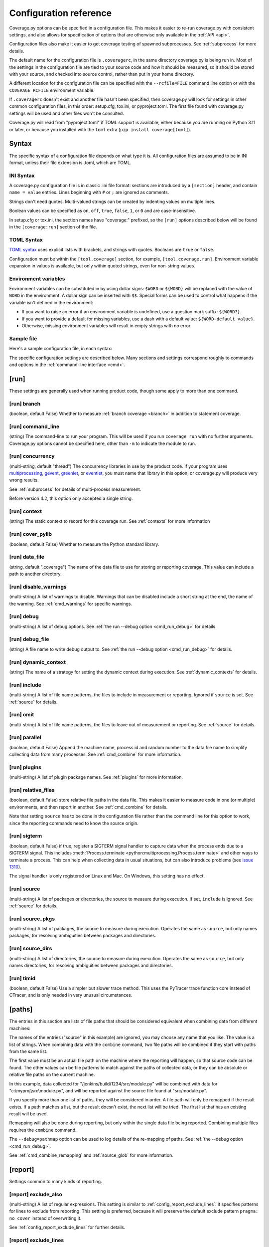 .. Licensed under the Apache License: http://www.apache.org/licenses/LICENSE-2.0
.. For details: https://github.com/nedbat/coveragepy/blob/master/NOTICE.txt

.. This file is processed with cog to create the tabbed multi-syntax
   configuration examples.  If those are wrong, the quality checks will fail.
   Running "make prebuild" checks them and produces the output.

.. [[[cog
    from cog_helpers import show_configs
.. ]]]
.. [[[end]]] (checksum: d41d8cd98f00b204e9800998ecf8427e)


.. _config:

=======================
Configuration reference
=======================

.. highlight:: ini

Coverage.py options can be specified in a configuration file.  This makes it
easier to re-run coverage.py with consistent settings, and also allows for
specification of options that are otherwise only available in the
:ref:`API <api>`.

Configuration files also make it easier to get coverage testing of spawned
subprocesses.  See :ref:`subprocess` for more details.

The default name for the configuration file is ``.coveragerc``, in the same
directory coverage.py is being run in.  Most of the settings in the
configuration file are tied to your source code and how it should be measured,
so it should be stored with your source, and checked into source control,
rather than put in your home directory.

A different location for the configuration file can be specified with the
``--rcfile=FILE`` command line option or with the ``COVERAGE_RCFILE``
environment variable.

If ``.coveragerc`` doesn't exist and another file hasn't been specified, then
coverage.py will look for settings in other common configuration files, in this
order: setup.cfg, tox.ini, or pyproject.toml.  The first file found with
coverage.py settings will be used and other files won't be consulted.

Coverage.py will read from "pyproject.toml" if TOML support is available,
either because you are running on Python 3.11 or later, or because you
installed with the ``toml`` extra (``pip install coverage[toml]``).


Syntax
------

The specific syntax of a configuration file depends on what type it is.
All configuration files are assumed to be in INI format, unless their file
extension is .toml, which are TOML.

INI Syntax
..........

A coverage.py configuration file is in classic .ini file format: sections are
introduced by a ``[section]`` header, and contain ``name = value`` entries.
Lines beginning with ``#`` or ``;`` are ignored as comments.

Strings don't need quotes. Multi-valued strings can be created by indenting
values on multiple lines.

Boolean values can be specified as ``on``, ``off``, ``true``, ``false``, ``1``,
or ``0`` and are case-insensitive.

In setup.cfg or tox.ini, the section names have "coverage:" prefixed, so the
``[run]`` options described below will be found in the ``[coverage:run]``
section of the file.

TOML Syntax
...........

`TOML syntax`_ uses explicit lists with brackets, and strings with quotes.
Booleans are ``true`` or ``false``.

Configuration must be within the ``[tool.coverage]`` section, for example,
``[tool.coverage.run]``.  Environment variable expansion in values is
available, but only within quoted strings, even for non-string values.

.. _TOML syntax: https://toml.io


Environment variables
.....................

Environment variables can be substituted in by using dollar signs: ``$WORD``
or ``${WORD}`` will be replaced with the value of ``WORD`` in the environment.
A dollar sign can be inserted with ``$$``.  Special forms can be used to
control what happens if the variable isn't defined in the environment:

- If you want to raise an error if an environment variable is undefined, use a
  question mark suffix: ``${WORD?}``.

- If you want to provide a default for missing variables, use a dash with a
  default value: ``${WORD-default value}``.

- Otherwise, missing environment variables will result in empty strings with no
  error.


Sample file
...........

Here's a sample configuration file, in each syntax:

.. [[[cog
    show_configs(
        ini=r"""
            [run]
            branch = True

            [report]
            ; Regexes for lines to exclude from consideration
            exclude_also =
                ; Don't complain about missing debug-only code:
                def __repr__
                if self\.debug

                ; Don't complain if tests don't hit defensive assertion code:
                raise AssertionError
                raise NotImplementedError

                ; Don't complain if non-runnable code isn't run:
                if 0:
                if __name__ == .__main__.:

                ; Don't complain about abstract methods, they aren't run:
                @(abc\.)?abstractmethod

            ignore_errors = True

            [html]
            directory = coverage_html_report
            """,
        toml=r"""
            [tool.coverage.run]
            branch = true

            [tool.coverage.report]
            # Regexes for lines to exclude from consideration
            exclude_also = [
                # Don't complain about missing debug-only code:
                "def __repr__",
                "if self\\.debug",

                # Don't complain if tests don't hit defensive assertion code:
                "raise AssertionError",
                "raise NotImplementedError",

                # Don't complain if non-runnable code isn't run:
                "if 0:",
                "if __name__ == .__main__.:",

                # Don't complain about abstract methods, they aren't run:
                "@(abc\\.)?abstractmethod",
                ]

            ignore_errors = true

            [tool.coverage.html]
            directory = "coverage_html_report"
            """,
        )
.. ]]]

.. tabs::

    .. code-tab:: ini
        :caption: .coveragerc

        [run]
        branch = True

        [report]
        ; Regexes for lines to exclude from consideration
        exclude_also =
            ; Don't complain about missing debug-only code:
            def __repr__
            if self\.debug

            ; Don't complain if tests don't hit defensive assertion code:
            raise AssertionError
            raise NotImplementedError

            ; Don't complain if non-runnable code isn't run:
            if 0:
            if __name__ == .__main__.:

            ; Don't complain about abstract methods, they aren't run:
            @(abc\.)?abstractmethod

        ignore_errors = True

        [html]
        directory = coverage_html_report

    .. code-tab:: toml
        :caption: pyproject.toml

        [tool.coverage.run]
        branch = true

        [tool.coverage.report]
        # Regexes for lines to exclude from consideration
        exclude_also = [
            # Don't complain about missing debug-only code:
            "def __repr__",
            "if self\\.debug",

            # Don't complain if tests don't hit defensive assertion code:
            "raise AssertionError",
            "raise NotImplementedError",

            # Don't complain if non-runnable code isn't run:
            "if 0:",
            "if __name__ == .__main__.:",

            # Don't complain about abstract methods, they aren't run:
            "@(abc\\.)?abstractmethod",
            ]

        ignore_errors = true

        [tool.coverage.html]
        directory = "coverage_html_report"

    .. code-tab:: ini
        :caption: setup.cfg or tox.ini

        [coverage:run]
        branch = True

        [coverage:report]
        ; Regexes for lines to exclude from consideration
        exclude_also =
            ; Don't complain about missing debug-only code:
            def __repr__
            if self\.debug

            ; Don't complain if tests don't hit defensive assertion code:
            raise AssertionError
            raise NotImplementedError

            ; Don't complain if non-runnable code isn't run:
            if 0:
            if __name__ == .__main__.:

            ; Don't complain about abstract methods, they aren't run:
            @(abc\.)?abstractmethod

        ignore_errors = True

        [coverage:html]
        directory = coverage_html_report

.. [[[end]]] (checksum: 1d4d59eb69af44aacb77c9ebad869b65)


The specific configuration settings are described below.  Many sections and
settings correspond roughly to commands and options in the :ref:`command-line
interface <cmd>`.


.. _config_run:

[run]
-----

These settings are generally used when running product code, though some apply
to more than one command.


.. _config_run_branch:

[run] branch
............

(boolean, default False) Whether to measure :ref:`branch coverage <branch>` in
addition to statement coverage.


.. _config_run_command_line:

[run] command_line
..................

(string) The command-line to run your program.  This will be used if you run
``coverage run`` with no further arguments.  Coverage.py options cannot be
specified here, other than ``-m`` to indicate the module to run.

.. versionadded:: 5.0


.. _config_run_concurrency:

[run] concurrency
.................

(multi-string, default "thread") The concurrency libraries in use by the
product code.  If your program uses `multiprocessing`_, `gevent`_, `greenlet`_,
or `eventlet`_, you must name that library in this option, or coverage.py will
produce very wrong results.

.. _multiprocessing: https://docs.python.org/3/library/multiprocessing.html
.. _greenlet: https://greenlet.readthedocs.io/
.. _gevent: https://www.gevent.org/
.. _eventlet: https://eventlet.readthedocs.io/

See :ref:`subprocess` for details of multi-process measurement.

Before version 4.2, this option only accepted a single string.

.. versionadded:: 4.0


.. _config_run_context:

[run] context
.............

(string) The static context to record for this coverage run. See
:ref:`contexts` for more information

.. versionadded:: 5.0


.. _config_run_cover_pylib:

[run] cover_pylib
.................

(boolean, default False) Whether to measure the Python standard library.


.. _config_run_data_file:

[run] data_file
...............

(string, default ".coverage") The name of the data file to use for storing or
reporting coverage. This value can include a path to another directory.


.. _config_run_disable_warnings:

[run] disable_warnings
......................

(multi-string) A list of warnings to disable.  Warnings that can be disabled
include a short string at the end, the name of the warning. See
:ref:`cmd_warnings` for specific warnings.


.. _config_run_debug:

[run] debug
...........

(multi-string) A list of debug options.  See :ref:`the run --debug option
<cmd_run_debug>` for details.


.. _config_run_debug_file:

[run] debug_file
................

(string) A file name to write debug output to.  See :ref:`the run --debug
option <cmd_run_debug>` for details.


.. _config_run_dynamic_context:

[run] dynamic_context
.....................

(string) The name of a strategy for setting the dynamic context during
execution.  See :ref:`dynamic_contexts` for details.


.. _config_run_include:

[run] include
.............

(multi-string) A list of file name patterns, the files to include in
measurement or reporting.  Ignored if ``source`` is set.  See :ref:`source` for
details.


.. _config_run_omit:

[run] omit
..........

(multi-string) A list of file name patterns, the files to leave out of
measurement or reporting.  See :ref:`source` for details.


.. _config_run_parallel:

[run] parallel
..............

(boolean, default False) Append the machine name, process id and random number
to the data file name to simplify collecting data from many processes.  See
:ref:`cmd_combine` for more information.


.. _config_run_plugins:

[run] plugins
.............

(multi-string) A list of plugin package names. See :ref:`plugins` for more
information.


.. _config_run_relative_files:

[run] relative_files
....................

(boolean, default False) store relative file paths in the data file.  This
makes it easier to measure code in one (or multiple) environments, and then
report in another. See :ref:`cmd_combine` for details.

Note that setting ``source`` has to be done in the configuration file rather
than the command line for this option to work, since the reporting commands
need to know the source origin.

.. versionadded:: 5.0


.. _config_run_sigterm:

[run] sigterm
.............

(boolean, default False) if true, register a SIGTERM signal handler to capture
data when the process ends due to a SIGTERM signal.  This includes
:meth:`Process.terminate <python:multiprocessing.Process.terminate>` and other
ways to terminate a process.  This can help when collecting data in usual
situations, but can also introduce problems (see `issue 1310`_).

The signal handler is only registered on Linux and Mac.  On Windows, this
setting has no effect.

.. _issue 1310: https://github.com/nedbat/coveragepy/issues/1310

.. versionadded:: 6.4 (in 6.3 this was always enabled)


.. _config_run_source:

[run] source
............

(multi-string) A list of packages or directories, the source to measure during
execution.  If set, ``include`` is ignored. See :ref:`source` for details.


.. _config_run_source_pkgs:

[run] source_pkgs
.................

(multi-string) A list of packages, the source to measure during execution.
Operates the same as ``source``, but only names packages, for resolving
ambiguities between packages and directories.

.. versionadded:: 5.3


.. _config_run_source_dirs:

[run] source_dirs
.................

(multi-string) A list of directories, the source to measure during execution.
Operates the same as ``source``, but only names directories, for resolving
ambiguities between packages and directories.

.. versionadded:: ???


.. _config_run_timid:

[run] timid
...........

(boolean, default False) Use a simpler but slower trace method.  This uses the
PyTracer trace function core instead of CTracer, and is only needed in very
unusual circumstances.


.. _config_paths:

[paths]
-------

The entries in this section are lists of file paths that should be considered
equivalent when combining data from different machines:

.. [[[cog
    show_configs(
        ini=r"""
            [paths]
            source =
                src/
                /jenkins/build/*/src
                c:\myproj\src
            """,
        toml=r"""
            [tool.coverage.paths]
            source = [
                "src/",
                "/jenkins/build/*/src",
                "c:\\myproj\\src",
                ]
            """,
        )
.. ]]]

.. tabs::

    .. code-tab:: ini
        :caption: .coveragerc

        [paths]
        source =
            src/
            /jenkins/build/*/src
            c:\myproj\src

    .. code-tab:: toml
        :caption: pyproject.toml

        [tool.coverage.paths]
        source = [
            "src/",
            "/jenkins/build/*/src",
            "c:\\myproj\\src",
            ]

    .. code-tab:: ini
        :caption: setup.cfg or tox.ini

        [coverage:paths]
        source =
            src/
            /jenkins/build/*/src
            c:\myproj\src

.. [[[end]]] (checksum: a074a5f121a23135dcb6733bca3e20bd)


The names of the entries ("source" in this example) are ignored, you may choose
any name that you like.  The value is a list of strings.  When combining data
with the ``combine`` command, two file paths will be combined if they start
with paths from the same list.

The first value must be an actual file path on the machine where the reporting
will happen, so that source code can be found.  The other values can be file
patterns to match against the paths of collected data, or they can be absolute
or relative file paths on the current machine.

In this example, data collected for "/jenkins/build/1234/src/module.py" will be
combined with data for "c:\\myproj\\src\\module.py", and will be reported
against the source file found at "src/module.py".

If you specify more than one list of paths, they will be considered in order.
A file path will only be remapped if the result exists.  If a path matches a
list, but the result doesn't exist, the next list will be tried.  The first
list that has an existing result will be used.

Remapping will also be done during reporting, but only within the single data
file being reported.  Combining multiple files requires the ``combine``
command.

The ``--debug=pathmap`` option can be used to log details of the re-mapping of
paths.  See :ref:`the --debug option <cmd_run_debug>`.

See :ref:`cmd_combine_remapping` and :ref:`source_glob` for more information.


.. _config_report:

[report]
--------

Settings common to many kinds of reporting.


.. _config_report_exclude_also:

[report] exclude_also
.....................

(multi-string) A list of regular expressions.  This setting is similar to
:ref:`config_report_exclude_lines`: it specifies patterns for lines to exclude
from reporting.  This setting is preferred, because it will preserve the
default exclude pattern ``pragma: no cover`` instead of overwriting it.

See :ref:`config_report_exclude_lines` for further details.

.. versionadded:: 7.2.0


.. _config_report_exclude_lines:

[report] exclude_lines
......................

(multi-string) A list of regular expressions.  Any line of your source code
containing a match for one of these regexes is excluded from being reported as
missing.  More details are in :ref:`excluding`.  If you use this option, you
are replacing all the exclude regexes, so you'll need to also supply the
"pragma: no cover" regex if you still want to use it.  The
:ref:`config_report_exclude_also` setting can be used to specify patterns
without overwriting the default set.

You can exclude lines introducing blocks, and the entire block is excluded. If
you exclude a ``def`` line or decorator line, the entire function is excluded.

Be careful when writing this setting: the values are regular expressions that
only have to match a portion of the line. For example, if you write ``...``,
you'll exclude any line with three or more of any character. If you write
``pass``, you'll also exclude the line ``my_pass="foo"``, and so on.

All of the regexes here and in :ref:`config_report_exclude_also` are combined
into one regex for processing, so you cannot use global flags like ``(?s)`` in
your regexes.  Use the scoped flag form instead: ``(?s:...)``


.. _config_report_fail_under:

[report] fail_under
...................

(float) A target coverage percentage.  If the total coverage measurement is
under this value, then exit with a status code of 2.  If you specify a
non-integral value, you must also set ``[report] precision`` properly to make
use of the decimal places.  A setting of 100 will fail any value under 100,
regardless of the number of decimal places of precision.


.. _config_report_format:

[report] format
...............

(string, default "text") The format to use for the textual report.  The default
is "text" which produces a simple textual table. You can use "markdown" to
produce a Markdown table, or "total" to output only the total coverage
percentage.

.. versionadded:: 7.0


.. _config_report_ignore_errors:

[report] ignore_errors
......................

(boolean, default False) Ignore source code that can't be found, emitting a
warning instead of an exception.


.. _config_report_include:

[report] include
................

(multi-string) A list of file name patterns, the files to include in reporting.
See :ref:`source` for details.


.. _config_include_namespace_packages:

[report] include_namespace_packages
...................................

(boolean, default False) When searching for completely un-executed files,
include directories without ``__init__.py`` files.  These are `implicit
namespace packages`_, and are usually skipped.

.. _implicit namespace packages: https://peps.python.org/pep-0420/

.. versionadded:: 7.0


.. _config_report_omit:

[report] omit
.............

(multi-string) A list of file name patterns, the files to leave out of
reporting.  See :ref:`source` for details.


.. _config_report_partial_branches:

[report] partial_branches
.........................

(multi-string) A list of regular expressions.  Any line of code that matches
one of these regexes is excused from being reported as a partial branch.  More
details are in :ref:`branch`.  If you use this option, you are replacing all
the partial branch regexes so you'll need to also supply the "pragma: no
branch" regex if you still want to use it.


.. _config_report_precision:

[report] precision
..................

(integer) The number of digits after the decimal point to display for reported
coverage percentages.  The default is 0, displaying for example "87%".  A value
of 2 will display percentages like "87.32%".  This setting also affects the
interpretation of the ``fail_under`` setting.


.. _config_report_show_missing:

[report] show_missing
.....................

(boolean, default False) When running a summary report, show missing lines.
See :ref:`cmd_report` for more information.


.. _config_report_skip_covered:

[report] skip_covered
.....................

(boolean, default False) Don't report files that are 100% covered.  This helps
you focus on files that need attention.


.. _config_report_skip_empty:

[report] skip_empty
...................

(boolean, default False) Don't report files that have no executable code (such
as ``__init__.py`` files).


.. _config_report_sort:

[report] sort
.............

(string, default "Name") Sort the text report by the named column.  Allowed
values are "Name", "Stmts", "Miss", "Branch", "BrPart", or "Cover".  Prefix
with ``-`` for descending sort (for example, "-cover").


.. _config_html:

[html]
------

Settings particular to HTML reporting.  The settings in the ``[report]``
section also apply to HTML output, where appropriate.


.. _config_html_directory:

[html] directory
................

(string, default "htmlcov") Where to write the HTML report files.


.. _config_html_extra_css:

[html] extra_css
................

(string) The path to a file of CSS to apply to the HTML report.  The file will
be copied into the HTML output directory.  Don't name it "style.css".  This CSS
is in addition to the CSS normally used, though you can overwrite as many of
the rules as you like.


.. _config_html_show_context:

[html] show_contexts
....................

(boolean) Should the HTML report include an indication on each line of which
contexts executed the line.  See :ref:`dynamic_contexts` for details.


.. _config_html_skip_covered:

[html] skip_covered
...................

(boolean, defaulted from ``[report] skip_covered``) Don't include files in the
report that are 100% covered files. See :ref:`cmd_report` for more information.

.. versionadded:: 5.4


.. _config_html_skip_empty:

[html] skip_empty
.................

(boolean, defaulted from ``[report] skip_empty``) Don't include empty files
(those that have 0 statements) in the report. See :ref:`cmd_report` for more
information.

.. versionadded:: 5.4


.. _config_html_title:

[html] title
............

(string, default "Coverage report") The title to use for the report.
Note this is text, not HTML.


.. _config_xml:

[xml]
-----

Settings particular to XML reporting.  The settings in the ``[report]`` section
also apply to XML output, where appropriate.


.. _config_xml_output:

[xml] output
............

(string, default "coverage.xml") Where to write the XML report.


.. _config_xml_package_depth:

[xml] package_depth
...................

(integer, default 99) Controls which directories are identified as packages in
the report.  Directories deeper than this depth are not reported as packages.
The default is that all directories are reported as packages.


.. _config_json:

[json]
------

Settings particular to JSON reporting.  The settings in the ``[report]``
section also apply to JSON output, where appropriate.

.. versionadded:: 5.0


.. _config_json_output:

[json] output
.............

(string, default "coverage.json") Where to write the JSON file.


.. _config_json_pretty_print:

[json] pretty_print
...................

(boolean, default false) Controls if the JSON is outputted with white space
formatted for human consumption (True) or for minimum file size (False).


.. _config_json_show_contexts:

[json] show_contexts
....................

(boolean, default false) Should the JSON report include an indication of which
contexts executed each line.  See :ref:`dynamic_contexts` for details.


.. _config_lcov:

[lcov]
------

Settings particular to LCOV reporting (see :ref:`cmd_lcov`).

.. versionadded:: 6.3

.. _config_lcov_output:

[lcov] output
.............

(string, default "coverage.lcov") Where to write the LCOV file.

.. _config_lcov_line_checksums:

[lcov] line_checksums
.....................

(boolean, default false) Whether to write per-line checksums as part of the
lcov file.  Because these checksums cover only lines with actual code on
them, and do not verify the ordering of lines, they provide only a weak
assurance that the source code available to analysis tools (e.g. ``genhtml``)
matches the code that was used to generate the coverage data.

.. versionadded:: 7.6.2
